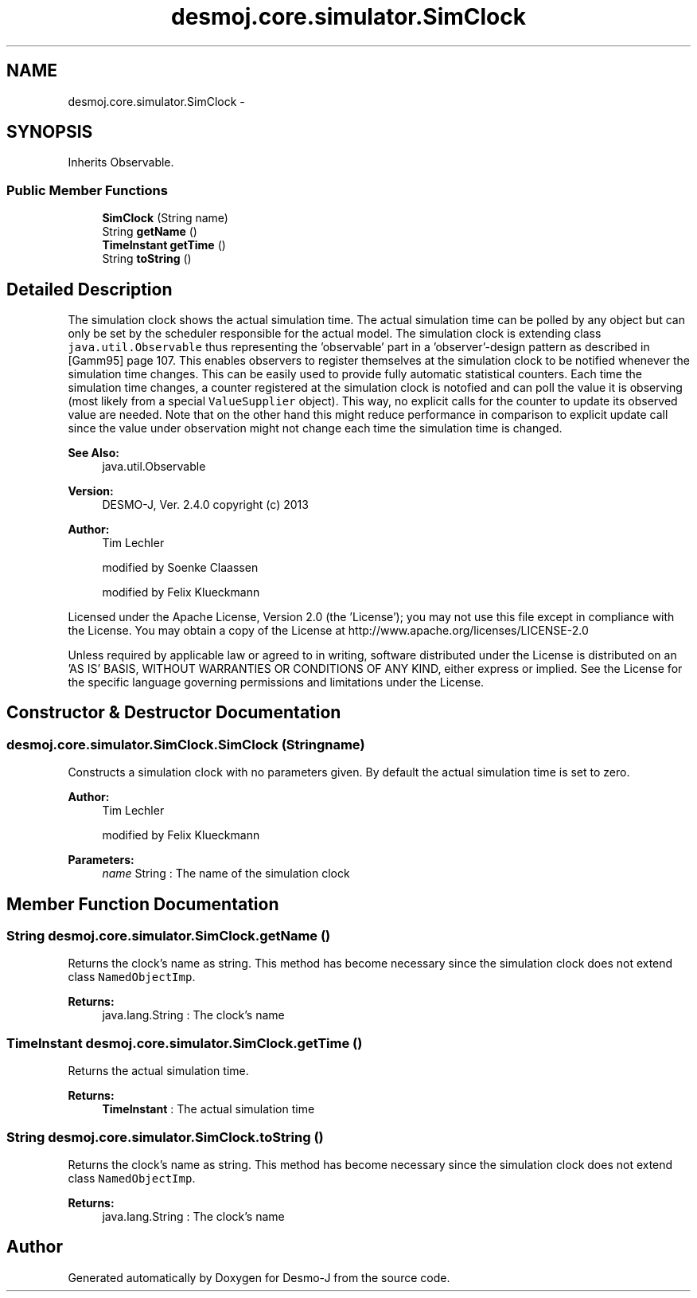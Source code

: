 .TH "desmoj.core.simulator.SimClock" 3 "Wed Dec 4 2013" "Version 1.0" "Desmo-J" \" -*- nroff -*-
.ad l
.nh
.SH NAME
desmoj.core.simulator.SimClock \- 
.SH SYNOPSIS
.br
.PP
.PP
Inherits Observable\&.
.SS "Public Member Functions"

.in +1c
.ti -1c
.RI "\fBSimClock\fP (String name)"
.br
.ti -1c
.RI "String \fBgetName\fP ()"
.br
.ti -1c
.RI "\fBTimeInstant\fP \fBgetTime\fP ()"
.br
.ti -1c
.RI "String \fBtoString\fP ()"
.br
.in -1c
.SH "Detailed Description"
.PP 
The simulation clock shows the actual simulation time\&. The actual simulation time can be polled by any object but can only be set by the scheduler responsible for the actual model\&. The simulation clock is extending class \fCjava\&.util\&.Observable\fP thus representing the 'observable' part in a 'observer'-design pattern as described in [Gamm95] page 107\&. This enables observers to register themselves at the simulation clock to be notified whenever the simulation time changes\&. This can be easily used to provide fully automatic statistical counters\&. Each time the simulation time changes, a counter registered at the simulation clock is notofied and can poll the value it is observing (most likely from a special \fCValueSupplier\fP object)\&. This way, no explicit calls for the counter to update its observed value are needed\&. Note that on the other hand this might reduce performance in comparison to explicit update call since the value under observation might not change each time the simulation time is changed\&.
.PP
\fBSee Also:\fP
.RS 4
java\&.util\&.Observable
.RE
.PP
\fBVersion:\fP
.RS 4
DESMO-J, Ver\&. 2\&.4\&.0 copyright (c) 2013 
.RE
.PP
\fBAuthor:\fP
.RS 4
Tim Lechler 
.PP
modified by Soenke Claassen 
.PP
modified by Felix Klueckmann
.RE
.PP
Licensed under the Apache License, Version 2\&.0 (the 'License'); you may not use this file except in compliance with the License\&. You may obtain a copy of the License at http://www.apache.org/licenses/LICENSE-2.0
.PP
Unless required by applicable law or agreed to in writing, software distributed under the License is distributed on an 'AS IS' BASIS, WITHOUT WARRANTIES OR CONDITIONS OF ANY KIND, either express or implied\&. See the License for the specific language governing permissions and limitations under the License\&. 
.SH "Constructor & Destructor Documentation"
.PP 
.SS "desmoj\&.core\&.simulator\&.SimClock\&.SimClock (Stringname)"
Constructs a simulation clock with no parameters given\&. By default the actual simulation time is set to zero\&.
.PP
\fBAuthor:\fP
.RS 4
Tim Lechler 
.PP
modified by Felix Klueckmann 
.RE
.PP
\fBParameters:\fP
.RS 4
\fIname\fP String : The name of the simulation clock 
.RE
.PP

.SH "Member Function Documentation"
.PP 
.SS "String desmoj\&.core\&.simulator\&.SimClock\&.getName ()"
Returns the clock's name as string\&. This method has become necessary since the simulation clock does not extend class \fCNamedObjectImp\fP\&.
.PP
\fBReturns:\fP
.RS 4
java\&.lang\&.String : The clock's name 
.RE
.PP

.SS "\fBTimeInstant\fP desmoj\&.core\&.simulator\&.SimClock\&.getTime ()"
Returns the actual simulation time\&.
.PP
\fBReturns:\fP
.RS 4
\fBTimeInstant\fP : The actual simulation time 
.RE
.PP

.SS "String desmoj\&.core\&.simulator\&.SimClock\&.toString ()"
Returns the clock's name as string\&. This method has become necessary since the simulation clock does not extend class \fCNamedObjectImp\fP\&.
.PP
\fBReturns:\fP
.RS 4
java\&.lang\&.String : The clock's name 
.RE
.PP


.SH "Author"
.PP 
Generated automatically by Doxygen for Desmo-J from the source code\&.
